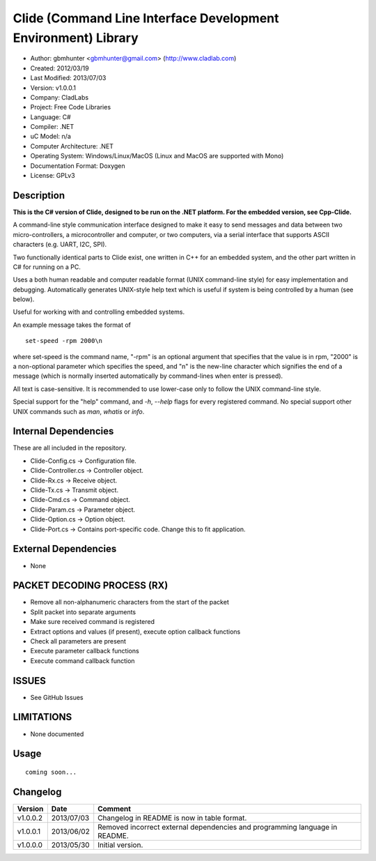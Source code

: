 ==============================================================
Clide (Command Line Interface Development Environment) Library
==============================================================

- Author: gbmhunter <gbmhunter@gmail.com> (http://www.cladlab.com)
- Created: 2012/03/19
- Last Modified: 2013/07/03
- Version: v1.0.0.1
- Company: CladLabs
- Project: Free Code Libraries
- Language: C#
- Compiler: .NET	
- uC Model: n/a
- Computer Architecture: .NET
- Operating System: Windows/Linux/MacOS (Linux and MacOS are supported with Mono)
- Documentation Format: Doxygen
- License: GPLv3

Description
===========

**This is the C# version of Clide, designed to be run on the .NET platform.
For the embedded version, see Cpp-Clide.**

A command-line style communication interface designed to make it easy to send messages and
data between two micro-controllers, a microcontroller and computer, or two computers, via
a serial interface that supports ASCII characters (e.g. UART, I2C, SPI).

Two functionally identical parts to Clide exist, one written in C++ for an embedded system,
and the other part written in C# for running on a PC.

Uses a both human readable and computer readable format (UNIX command-line style)
for easy implementation and debugging. Automatically generates UNIX-style help text
which is useful if system is being controlled by a human (see below).

Useful for working with and controlling embedded systems.

An example message takes the format of

::

	set-speed -rpm 2000\n

where set-speed is the command name, "-rpm" is an optional argument that specifies
that the value is in rpm, "2000" is a non-optional parameter which specifies the
speed, and "\n" is the new-line character which signifies the end of a message
(which is normally inserted automatically by command-lines when enter is pressed).

All text is case-sensitive. It is recommended to use lower-case only to
follow the UNIX command-line style.

Special support for the "help" command, and `-h`, `--help` flags for every registered
command. No special support other UNIX commands such as `man`, `whatis` or `info`.

Internal Dependencies
=====================

These are all included in the repository.

- Clide-Config.cs					-> Configuration file.
- Clide-Controller.cs				-> Controller object.
- Clide-Rx.cs						-> Receive object.
- Clide-Tx.cs						-> Transmit object.
- Clide-Cmd.cs						-> Command object.
- Clide-Param.cs					-> Parameter object.
- Clide-Option.cs					-> Option object.
- Clide-Port.cs 					-> Contains port-specific code. Change this to fit application.

External Dependencies
=====================
- None

PACKET DECODING PROCESS (RX)
=============================

- Remove all non-alphanumeric characters from the start of the packet
- Split packet into separate arguments
- Make sure received command is registered
- Extract options and values (if present), execute option callback functions
- Check all parameters are present
- Execute parameter callback functions
- Execute command callback function

ISSUES
====

- See GitHub Issues

LIMITATIONS
===========

- None documented

Usage
=====

::

	coming soon...
	
Changelog
=========

======== ========== ===================================================================================================
Version  Date       Comment
======== ========== ===================================================================================================
v1.0.0.2 2013/07/03 Changelog in README is now in table format.
v1.0.0.1 2013/06/02 Removed incorrect external dependencies and programming language in README.
v1.0.0.0 2013/05/30 Initial version.
======== ========== ===================================================================================================
